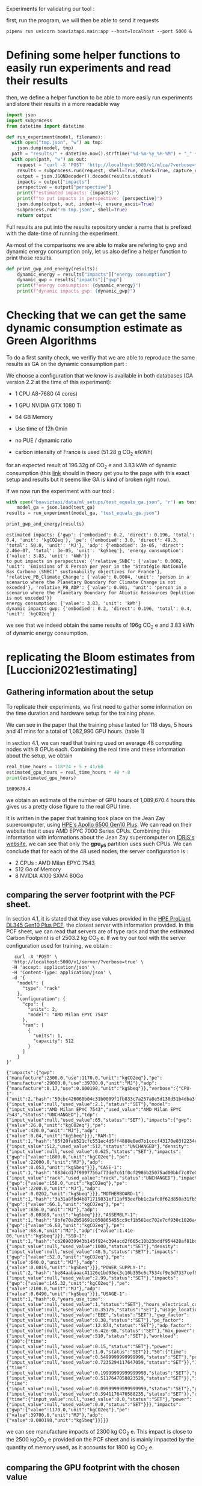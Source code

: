 Experiments for validating our tool :

first, run the program, we will then be able to send it requests
#+begin_src shell :results output :exports both
pipenv run uvicorn boaviztapi.main:app --host=localhost --port 5000 &
#+end_src


* Defining some helper functions to easily run experiments and read their results

then, we define a helper function to be able to more easily run
experiments and store their results in a more readable way
#+begin_src python :results output :exports both :session
import json
import subprocess
from datetime import datetime

def run_experiment(model, filename):
  with open("tmp.json", "w") as tmp:
    json.dump(model, tmp)
  path = "results/" + datetime.now().strftime("%d-%m-%y_%H-%M") + "_" + filename
  with open(path, "w") as out:
    request = "curl -X 'POST' 'http://localhost:5000/v1/mlca/?verbose=true' -H 'accept: aplication/json' -H 'Content-Type: application/json' -d @tmp.json"
    results = subprocess.run(request, shell=True, check=True, capture_output=True, text=True)
    output = json.JSONDecoder().decode(results.stdout)
    impacts = output["impacts"]
    perspective = output["perspective"]
    print(f"estimated impacts: {impacts}")
    print(f"to put impacts in perspective: {perspective}")
    json.dump(output, out, indent=4, ensure_ascii=True)
    subprocess.run("rm tmp.json", shell=True)
    return output
#+end_src

#+RESULTS:

Full results are put into the results repository under a name that is
prefixed with the date-time of running the experiment.

As most of the comparisons we are able to make are refering to gwp and
dynamic energy consumption only, let us also define a helper function
to print those results.

#+begin_src python :results output :exports both :session
def print_gwp_and_energy(results):
    dynamic_energy = results["impacts"]["energy consumption"]
    dynamic_gwp = results["impacts"]["gwp"]
    print(f"energy consumption: {dynamic_energy}")
    print(f"dynamic impacts gwp: {dynamic_gwp}")
#+end_src

#+RESULTS:


* Checking that we can get the same dynamic consumption estimate as Green Algorithms

To do a first sanity check, we verifiy that we are able to reproduce
the same results as GA on the dynamic consumption part :

We choose a configuration that we know is available in both databases
(GA version 2.2 at the time of this experiment):
- 1 CPU A8-7680 (4 cores)
- 1 GPU NVIDIA GTX 1080 Ti
- 64 GB Memory

- Use time of 12h 0min
- no PUE / dynamic ratio
- carbon intensity of France is used (51.28 g CO_2 e/kWh)

for an expected result of 196.32g of CO_2 e and 3.83 kWh of dynamic
consumption (this [[http://calculator.green-algorithms.org//?runTime_hour=12&runTime_min=0&appVersion=v2.2&locationContinent=Europe&locationCountry=France&locationRegion=FR&PUEradio=Yes&PUE=1&coreType=Both&numberCPUs=4&CPUmodel=A8-7680&numberGPUs=1&GPUmodel=NVIDIA%20GTX%201080%20Ti&memory=64&platformType=localServer][link]] should in theory get you to the page with this
exact setup and results but it seems like GA is kind of broken right
now).

If we now run the experiment with our tool :
#+begin_src python :results output :exports both :session
with open("boaviztapi/data/ml_setups/test_equals_ga.json", 'r') as test_ga:
    model_ga = json.load(test_ga)
results = run_experiment(model_ga, "test_equals_ga.json")

print_gwp_and_energy(results)
#+end_src

#+RESULTS:
: estimated impacts: {'gwp': {'embodied': 0.2, 'direct': 0.196, 'total': 0.4, 'unit': 'kgCO2eq'}, 'pe': {'embodied': 3.0, 'direct': 49.3, 'total': 50.0, 'unit': 'MJ'}, 'adp': {'embodied': 3e-05, 'direct': 2.46e-07, 'total': 3e-05, 'unit': 'kgSbeq'}, 'energy consumption': {'value': 3.83, 'unit': 'kWh'}}
: to put impacts in perspective: {'relative_SNBC': {'value': 0.0002, 'unit': 'Emissions of X Person per year in the "Stratégie Nationale Bas Carbone (SNBC)" sustanability objectives for France'}, 'relative_PB_Climate_Change': {'value': 0.0004, 'unit': 'person in a scenario where the Planetary Boundary for Climate Change is not exceded'}, 'relative_PB_ADP': {'value': 0.001, 'unit': 'person in a scenario where the Planetary Boundary for Abiotic Ressources Deplition is not exceded'}}
: energy consumption: {'value': 3.83, 'unit': 'kWh'}
: dynamic impacts gwp: {'embodied': 0.2, 'direct': 0.196, 'total': 0.4, 'unit': 'kgCO2eq'}

we see that we indeed obtain the same results of 196g CO_2 e and 3.83
kWh of dynamic energy consumption.

* replicating the Bloom estimates from [Luccioni2021estimating]

** Gathering information about the setup
To replicate their experiments, we first need to gather some
information on the time duration and hardware setup for the training
phase.

We can see in the paper that the training phase lasted for 118 days, 5
hours and 41 mins for a total of 1,082,990 GPU hours. (table 1)

in section 4.1, we can read that training used on average 48 computing
nodes with 8 GPUs each.
Combining the real time and these information about the setup, we
obtain

#+begin_src python :results output :exports both
real_time_hours = 118*24 + 5 + 41/60
estimated_gpu_hours = real_time_hours * 48 * 8
print(estimated_gpu_hours)
#+end_src

#+RESULTS:
: 1089670.4

we obtain an estimate of the number of GPU hours of 1,089,670.4 hours
this gives us a pretty close figure to the real GPU time.

It is written in the paper that training took place on the Jean Zay
supercomputer, using [[https://buy.hpe.com/fr/fr/compute/apollo-systems/apollo-6500-system/apollo-6500-system/hpe-apollo-6500-gen10-plus-system/p/1013092236][HPE's Apollo 6500 Gen10 Plus]]. We can read on
their website that it uses AMD EPYC 7000 Series CPUs. Combining this
information with informations about the Jean Zay supercomputer on
[[http://www.idris.fr/jean-zay/cpu/jean-zay-cpu-hw.html#gpu_p13][IDRIS's website]], we can see that only the **gpu_p5**  partition uses
such CPUs. 
We can conclude that for each of the 48 used nodes, the server
configuration is :
+ 2 CPUs : AMD Milan EPYC 7543
+ 512 Go of Memory
+ 8 NVIDIA A100 SXM4 80Go

** comparing the server footprint with the PCF sheet.

   In section 4.1, it is stated that they use values provided in the
   [[https://www.hpe.com/psnow/doc/a50005151enw][HPE ProLiant DL345 Gen10 Plus PCF]], the closest server with
   information provided. In this PCF sheet, we can read that servers
   are of type rack and that the estimated Carbon Footprint is of
   2503.2 kg CO_2 e.
   If we try our tool with the server configuration used for training,
   we obtain :
   #+begin_src shell :results output :exports both
   curl -X 'POST' \
  'http://localhost:5000/v1/server/?verbose=true' \
  -H 'accept: application/json' \
  -H 'Content-Type: application/json' \
  -d '{
    "model": {
      "type": "rack"
    },
    "configuration": {
      "cpu": {
        "units": 2,
        "model": "AMD Milan EPYC 7543"
      },
      "ram": [
        {
          "units": 1,
          "capacity": 512
        }
      ]
    }
}'
   #+end_src

   #+RESULTS:
   : {"impacts":{"gwp":{"manufacture":2300.0,"use":1170.0,"unit":"kgCO2eq"},"pe":{"manufacture":29000.0,"use":39700.0,"unit":"MJ"},"adp":{"manufacture":0.17,"use":0.000198,"unit":"kgSbeq"}},"verbose":{"CPU-1":{"unit":2,"hash":"50cbc426060b04c31b0009f1fb833c7a257a8e5d130d51b4dba3f36bfb49bef2","die_size":{"input_value":null,"used_value":2.1,"status":"SET"},"model":{"input_value":"AMD Milan EPYC 7543","used_value":"AMD Milan EPYC 7543","status":"UNCHANGED"},"tdp":{"input_value":null,"used_value":65,"status":"SET"},"impacts":{"gwp":{"value":26.0,"unit":"kgCO2eq"},"pe":{"value":420.0,"unit":"MJ"},"adp":{"value":0.04,"unit":"kgSbeq"}}},"RAM-1":{"unit":1,"hash":"05f20fab521cfc551ec4d5ff4888e0ed7b1cccf43170e03f2234ec6b4c99db1c","capacity":{"input_value":512,"used_value":512,"status":"UNCHANGED"},"density":{"input_value":null,"used_value":0.625,"status":"SET"},"impacts":{"gwp":{"value":1800.0,"unit":"kgCO2eq"},"pe":{"value":22000.0,"unit":"MJ"},"adp":{"value":0.053,"unit":"kgSbeq"}}},"CASE-1":{"unit":1,"hash":"083dcd17f9997756af73de7c61f0cf2986b25075ad00bbf7c07e08cc80a2183f","case_type":{"input_value":"rack","used_value":"rack","status":"UNCHANGED"},"impacts":{"gwp":{"value":150.0,"unit":"kgCO2eq"},"pe":{"value":2200.0,"unit":"MJ"},"adp":{"value":0.0202,"unit":"kgSbeq"}}},"MOTHERBOARD-1":{"unit":1,"hash":"3a31a8fbd4b871719831ef11af93eefbb1c2afc0f62d850a31fb5475aac9336e","impacts":{"gwp":{"value":66.1,"unit":"kgCO2eq"},"pe":{"value":836.0,"unit":"MJ"},"adp":{"value":0.00369,"unit":"kgSbeq"}}},"ASSEMBLY-1":{"unit":1,"hash":"8bfe70a2b59691c050865455cc9cf1b561ec702e7cf930c1026a490964bbd364","impacts":{"gwp":{"value":6.68,"unit":"kgCO2eq"},"pe":{"value":68.6,"unit":"MJ"},"adp":{"value":1.41e-06,"unit":"kgSbeq"}}},"SSD-1":{"unit":1,"hash":"cb269039943b145f924c394acd2f665c10b23bddf954428af81bd8eccaff3d6a","capacity":{"input_value":null,"used_value":1000,"status":"SET"},"density":{"input_value":null,"used_value":48.5,"status":"SET"},"impacts":{"gwp":{"value":52.0,"unit":"kgCO2eq"},"pe":{"value":640.0,"unit":"MJ"},"adp":{"value":0.0019,"unit":"kgSbeq"}}},"POWER_SUPPLY-1":{"unit":2,"hash":"be84aabaaac41126e1bd93ec3c10b355c6c7534cf9e3d7337cef9d6d0bb116c6","unit_weight":{"input_value":null,"used_value":2.99,"status":"SET"},"impacts":{"gwp":{"value":145.32,"unit":"kgCO2eq"},"pe":{"value":2100.0,"unit":"MJ"},"adp":{"value":0.0496,"unit":"kgSbeq"}}},"USAGE-1":{"unit":1,"hash":0,"years_use_time":{"input_value":null,"used_value":1,"status":"SET"},"hours_electrical_consumption":{"input_value":null,"used_value":0.35175,"status":"SET"},"usage_location":{"input_value":null,"used_value":"EEE","status":"SET"},"gwp_factor":{"input_value":null,"used_value":0.38,"status":"SET"},"pe_factor":{"input_value":null,"used_value":12.874,"status":"SET"},"adp_factor":{"input_value":null,"used_value":6.42e-08,"status":"SET"},"max_power":{"input_value":null,"used_value":510,"status":"SET"},"workload":{"100":{"time":{"input_value":null,"used_value":0.15,"status":"SET"},"power":{"input_value":null,"used_value":1.0,"status":"SET"}},"50":{"time":{"input_value":null,"used_value":0.5499999999999999,"status":"SET"},"power":{"input_value":null,"used_value":0.7235294117647059,"status":"SET"}},"10":{"time":{"input_value":null,"used_value":0.19999999999999998,"status":"SET"},"power":{"input_value":null,"used_value":0.5117647058823529,"status":"SET"}},"idle":{"time":{"input_value":null,"used_value":0.09999999999999999,"status":"SET"},"power":{"input_value":null,"used_value":0.3941176470588235,"status":"SET"}},"off":{"time":{"input_value":null,"used_value":0.0,"status":"SET"},"power":{"input_value":null,"used_value":0.0,"status":"SET"}}},"impacts":{"gwp":{"value":1170.0,"unit":"kgCO2eq"},"pe":{"value":39700.0,"unit":"MJ"},"adp":{"value":0.000198,"unit":"kgSbeq"}}}}}

we can see manufacture impacts of 2300 kg CO_2 e. This impact is close
to the 2500 kgCO_2 e provided on the PCF sheet and is mainly impacted
by the quantity of memory used, as it accounts for 1800 kg CO_2 e.

** comparing the GPU footprint with the chosen value

In section 4.1, it is stated that a value of 150 kg CO_2 e is
chosen. Taking a look at the source, there is no real justification
given for that value. Given that in [Loubet2023life] a small GPUs
manufacture is estimated at emiting around 30 kg CO_2 e, we can
hypothesize that GPU manufacture impacts would be in the order of 50
to 150 kg CO_2 e.

#+begin_src shell :results output :exports both
curl -X 'POST' \
  'http://localhost:5000/v1/component/gpu?verbose=true' \
  -H 'accept: application/json' \
  -H 'Content-Type: application/json' \
  -d '{
  "model": "NVIDIA A100 SXM4 80 GB"
}'
#+end_src

#+RESULTS:
: {"impacts":{"gwp":{"manufacture":300.0,"use":"not implemented","unit":"kgCO2eq"},"pe":{"manufacture":4000.0,"use":"not implemented","unit":"MJ"},"adp":{"manufacture":0.03,"use":"not implemented","unit":"kgSbeq"}},
"verbose":{"units":1,"die_size":{"input_value":null,"used_value":8.26,"status":"SET"},"model":{"input_value":"NVIDIA
A100 SXM4 80 GB","used_value":"NVIDIA A100 SXM4 80
GB","status":"UNCHANGED"},
"tdp":{"input_value":null,"used_value":400,"status":"SET"},"memory_size":{"input_value":null,"used_value":80,"status":"SET"},
"memory":{"capacity":{"input_value":null,"used_value":80,"status":"SET"},"density":{"input_value":null,"used_value":0.625,"status":"SET"},"impacts":{"gwp":{"value":290.0,"unit":"kgCO2eq"},"pe":{"value":3600.0,"unit":"MJ"},"adp":{"value":0.0098,"unit":"kgSbeq"}}},"impacts":{"gwp":{"value":300.0,"unit":"kgCO2eq"},"pe":{"value":4000.0,"unit":"MJ"},"adp":{"value":0.03,"unit":"kgSbeq"}}}}

For the specific model used, the "NVIDIA A100 SMX4 80GB", we can see
a manufacture impact of 300 kgCO_2 e. this impact is mainly influenced
by the quantity of memory on the GPU with 290 kg CO_2 e.
These are preliminary results since the base value for gpu impacts is
not proporly set yet.

** Estimating the total impacts

with all of the previous information, we can run the estimation

#+begin_src python :results output :exports both :session
with open("boaviztapi/data/ml_setups/test_bloom.json",'r') as bloom:
    bloom_model = json.load(bloom)
out = run_experiment(bloom_model,"bloom.json")
embodied = out["verbose"]["embodied impacts"]["gwp"]
dynamic = out["verbose"]["dynamic impacts"]["gwp"]
print(f"embodied impacts gwp: {embodied}")
print(f"dynamic impacts gwp: {dynamic}")
#+end_src

#+RESULTS:
: estimated impacts: {'gwp': {'embodied': 10000.0, 'direct': 82000.0, 'total': 100000.0, 'unit': 'kgCO2eq'}, 'pe': {'embodied': 200000.0, 'direct': 16200000.0, 'total': 20000000.0, 'unit': 'MJ'}, 'adp': {'embodied': 1.0, 'direct': 0.0696, 'total': 1.0, 'unit': 'kgSbeq'}, 'energy consumption': {'value': 462000.0, 'unit': 'kWh'}}
: to put impacts in perspective: {'relative_SNBC': {'value': 50.0, 'unit': 'Emissions of X Person per year in the "Stratégie Nationale Bas Carbone (SNBC)" sustanability objectives for France'}, 'relative_PB_Climate_Change': {'value': 100.0, 'unit': 'person in a scenario where the Planetary Boundary for Climate Change is not exceded'}, 'relative_PB_ADP': {'value': 40.0, 'unit': 'person in a scenario where the Planetary Boundary for Abiotic Ressources Deplition is not exceded'}}
: embodied impacts gwp: {'server': 7000.0, 'gpus': 8000.0, 'unit': 'kgCO2eq'}
: dynamic impacts gwp: {'value': 26500.0, 'gpus': 25000.0, 'ram': 1510.0, 'cpus': 0.0, 'unit': 'kgCO2eq'}

we can see in the results (full result in results/datetime bloom.json) that we obtain close figures to those in the
paper.
with embodied impacts of 6.9T CO_2 e for the servers and 8T for the
GPUs to compare with the 7.6T for the servers and 3.6 T for the GPUs
in the paper. Most of the difference is due to estimated impacts of
300 kgCO_2 e for one GPU while it was estimated to 125 kgCO_2 e in the
paper.

For the dynamic consumption, we obtain an estimate of 26.5T CO_2 e,
mainly due to the GPUs (accountable for 25T, the only difference with
the figure obtained in the paper being the slightly off conversion
from real time to GPU hours) while the memory, not accounted for in
the paper brings another 1.5T CO_2 e.

The only thing that differs greatly is the value for the idle
consumption. (not so surprising since figures differ quite a lot).

* replicating results from [Bannour2021evaluating]

** detailling the Hardware configurations
the facility setup is the [[https://doc.lab-ia.fr/][LaBia]]. We can see that the only nodes using a
20 core CPU are: n[101-102]:

-  2 x Intel Xeon Gold 6148 20 cores / 40 threads @ 2.4 GHz (Skylake)
-  384 GiB of RAM
-  4 x NVIDIA Tesla V100 with 32 GiB of RAM (NVLink)

using 32 GB of RAM and not the full 384.

while the lab server is using one GTX 1080 Ti with 11GB of memory.
it is a Dell PowerEdge R730 with 2 GTW 1080 Ti, 2 Intel Xeon E5-2620
v4 CPU and 125 GB memory (only 11 of whihch are requested).

while we do not have the Intel Xeon Gold 6148 in our CPU database, we
can see on [[https://www.intel.fr/content/www/fr/fr/products/sku/120489/intel-xeon-gold-6148-processor-27-5m-cache-2-40-ghz/specifications.html][Intel's website]] that it has a TDP of 150W, was realeased in
2017 with a process of 14nm with the Skylake architecture, this is
sufficient information to add one entry to our database, knowing the
information about the Skylake architecture from [[https://en.wikichip.org/wiki/intel/microarchitectures/skylake_(server)][WikiChips]]. 

** Problems with the provided data

*** incoherences between tables 3 and 4
les résultats affichés dans le papier ne sont pas cohérent d'un
tableau à l'autre. Si on essaie de passer des valeurs de consommation
d'énergie (pour GA au moins) avec le facteur d'intensité carbone
indiqué, on ne retombe pas du tout sur les émissions de carbone
indiquées.

Par exemple : pour French Press, server: il est indiqué 1.38 kWh et
dans la section 4.2 il est indiqué 39 gCO_2 e/kWh comme intensité
carbone utilisée.
#+begin_src python :results output :exports both
print(39*1.38)
#+end_src

#+RESULTS:
: 53.81999999999999

on obtient 53.8g alors que dans la table 3, il est indiqué 350g pour
cette même expérience.

*** Not being able to find the same energy consumption using the same formula

An NVIDIA Tesla V100 as a TDP of 250W, therefore, if used for 2 hours,
we would expect an energy consumption of 500Wh 

However, in the paper, this consumption is estimated at a little more
than 1kWh + 32*.37W * 2 = 23Wh for the memory

#+begin_src python :results output :exports both
print(32*.37)
print((500 + 11.84) * 118/60) 
#+end_src

#+RESULTS:
: 11.84
: 1006.6186666666666

We can see that If we were to assume the usage of two GPUs, we would
obtain an estimate of 1.006 kWh, that is close to the 1.03kWh
estimated for French Press on the Facility but not exactly the same
value.
This is the closest explaination of the results I am able to formulate
while still not being exact

** experiments

#+begin_src shell :results output :exports both
curl -X 'POST' \
  'http://localhost:5000/v1/mlca/?verbose=true' \
  -H 'accept: application/json' \
  -H 'Content-Type: application/json' \
  -d '{
  "server": {
    "configuration": {
      "cpu": {
        "units": 2,
        "model": "Xeon Gold 6148"
      },
      "ram": [
        {
          "units": 1,
          "capacity": 32
        }
      ]
    }
  },
  "gpu": [
    {
      "units": 4,
      "model": "NVIDIA Tesla V100 PCIe 32 GB"
    }
  ],
  "psf": 1,
  "nb_nodes": 1,
  "cpu_usage_ratio": 0,
  "usage": {
    "minute_use_time": 118.04,
    "usage_location": "FRA",
    "gwp_factor": 39E-3
  }
}'
#+end_src

: #+RESULTS:{"impacts":{"gwp":{"embodied":0.05,"direct":0.24,"total":0.3,"unit":"kgCO2eq"},"pe":{"embodied":0.7,"direct":69.6,"total":70.0,"unit":"MJ"},"adp":{"embodied":1e-05,"direct":3e-07,"total":1e-05,"unit":"kgSbeq"},"energy consumption":{"value":1.99,"unit":"kWh"}},"perspective":{"relative_SNBC":{"value":0.0001,"unit":"Emissions of X Person per year in the \"Stratégie Nationale Bas Carbone (SNBC)\" sustanability objectives for France"},"relative_PB_Climate_Change":{"value":0.0003,"unit":"person in a scenario where the Planetary Boundary for Climate Change is not exceded"},"relative_PB_ADP":{"value":0.0003,"unit":"person in a scenario where the Planetary Boundary for Abiotic Ressources Deplition is not exceded"}},"verbose":{"usage":{"years_use_time":{"input_value":null,"used_value":0,"status":"SET"},"hours_electrical_consumption":{"input_value":null,"used_value":1.01192,"status":"SET"},"usage_location":{"input_value":"FRA","used_value":"FRA","status":"UNCHANGED"},"gwp_factor":{"input_value":0.039,"used_value":0.039,"status":"UNCHANGED"},"pe_factor":{"input_value":null,"used_value":11.289,"status":"SET"},"adp_factor":{"input_value":null,"used_value":4.86e-08,"status":"SET"},"dynamic_ratio":{"input_value":null,"used_value":3.0969267139479904,"status":"SET"},"minute_use_time":{"input_value":118.04,"used_value":118.04,"status":"UNCHANGED"},"dynamic_impact_gwp":{"input_value":null,"used_value":[0.07764057392,3],"status":"SET"},"dynamic_impact_adp":{"input_value":null,"used_value":[9.6752099808e-08,3],"status":"SET"},"dynamic_impact_pe":{"input_value":null,"used_value":[22.47395997392,3],"status":"SET"},"impacts":{"gwp":{"value":0.24,"unit":"kgCO2eq"},"pe":{"value":69.6,"unit":"MJ"},"adp":{"value":3e-07,"unit":"kgSbeq"}}},"embodied impacts":{"gwp":{"server":0.026,"gpus":0.03,"unit":"kgCO2eq"},"pe":{"server":0.35,"gpus":0.3,"unit":"MJ"},"adp":{"server":5.3e-06,"gpus":4e-06,"unit":"kgSbeq"}},"dynamic impacts":{"gwp":{"value":0.0776,"gpus":0.0767,"ram":0.000915,"cpus":0.0,"unit":"kgCO2eq"},"pe":{"value":22.5,"gpus":22.2,"ram":0.265,"cpus":0.0,"unit":"MJ"},"adp":{"value":9.68e-08,"gpus":9.56e-08,"ram":1.14e-09,"cpus":0.0,"unit":"kgSbeq"}},"manufacture of one server node":{"CPU-1":{"unit":2,"hash":"e9fb3b5d6c10d5704f77b5ceb8b83db4da55d51793389f5c5d1ac968decb6146","die_size":{"input_value":null,"used_value":6.94,"status":"SET"},"model":{"input_value":"Xeon Gold 6148","used_value":"Xeon Gold 6148","status":"UNCHANGED"},"tdp":{"input_value":null,"used_value":150,"status":"SET"},"impacts":{"gwp":{"value":45.6,"unit":"kgCO2eq"},"pe":{"value":680.0,"unit":"MJ"},"adp":{"value":0.04,"unit":"kgSbeq"}}},"RAM-1":{"unit":1,"hash":"a34b138e4ee0b4c832576fe84c3ef50c4e9713ab83fe8269fdc4dbacfd382efb","capacity":{"input_value":32,"used_value":32,"status":"UNCHANGED"},"density":{"input_value":null,"used_value":0.625,"status":"SET"},"impacts":{"gwp":{"value":120.0,"unit":"kgCO2eq"},"pe":{"value":1500.0,"unit":"MJ"},"adp":{"value":0.0049,"unit":"kgSbeq"}}},"MOTHERBOARD-1":{"unit":1,"hash":"3a31a8fbd4b871719831ef11af93eefbb1c2afc0f62d850a31fb5475aac9336e","impacts":{"gwp":{"value":66.1,"unit":"kgCO2eq"},"pe":{"value":836.0,"unit":"MJ"},"adp":{"value":0.00369,"unit":"kgSbeq"}}},"ASSEMBLY-1":{"unit":1,"hash":"8bfe70a2b59691c050865455cc9cf1b561ec702e7cf930c1026a490964bbd364","impacts":{"gwp":{"value":6.68,"unit":"kgCO2eq"},"pe":{"value":68.6,"unit":"MJ"},"adp":{"value":1.41e-06,"unit":"kgSbeq"}}},"SSD-1":{"unit":1,"hash":"cb269039943b145f924c394acd2f665c10b23bddf954428af81bd8eccaff3d6a","capacity":{"input_value":null,"used_value":1000,"status":"SET"},"density":{"input_value":null,"used_value":48.5,"status":"SET"},"impacts":{"gwp":{"value":52.0,"unit":"kgCO2eq"},"pe":{"value":640.0,"unit":"MJ"},"adp":{"value":0.0019,"unit":"kgSbeq"}}},"POWER_SUPPLY-1":{"unit":2,"hash":"be84aabaaac41126e1bd93ec3c10b355c6c7534cf9e3d7337cef9d6d0bb116c6","unit_weight":{"input_value":null,"used_value":2.99,"status":"SET"},"impacts":{"gwp":{"value":145.32,"unit":"kgCO2eq"},"pe":{"value":2100.0,"unit":"MJ"},"adp":{"value":0.0496,"unit":"kgSbeq"}}},"CASE-1":{"unit":1,"hash":"d510a031d97870b128df7e34c32ed8264c7ac8f1786f012cce7f6dbf2a6ffebf","case_type":{"input_value":null,"used_value":"rack","status":"SET"},"impacts":{"gwp":{"value":150.0,"unit":"kgCO2eq"},"pe":{"value":2200.0,"unit":"MJ"},"adp":{"value":0.0202,"unit":"kgSbeq"}}}},"manufacture of one gpu":{"die_size":{"input_value":null,"used_value":8.15,"status":"SET"},"model":{"input_value":"NVIDIA Tesla V100 PCIe 32 GB","used_value":"NVIDIA Tesla V100 PCIe 32 GB","status":"UNCHANGED"},"tdp":{"input_value":null,"used_value":250,"status":"SET"},"memory_size":{"input_value":null,"used_value":32,"status":"SET"},"memory":{"capacity":{"input_value":null,"used_value":32,"status":"SET"},"density":{"input_value":null,"used_value":0.625,"status":"SET"},"impacts":{"gwp":{"value":120.0,"unit":"kgCO2eq"},"pe":{"value":1500.0,"unit":"MJ"},"adp":{"value":0.0049,"unit":"kgSbeq"}}},"impacts":{"gwp":{"value":100.0,"unit":"kgCO2eq"},"pe":{"value":2000.0,"unit":"MJ"},"adp":{"value":0.03,"unit":"kgSbeq"}}}}}



* replicating results from [Dinarelli2022toward]

First, let us define a prototype ml setup. We will use it to define
the different hardware configurations. This will help us easily run
the different experiments to reconstruct the results from the
different tables.

  #+begin_src python :results both :exports both :session
model = {
"server": {},
"gpu": [],
"psf": 1,
"nb_nodes": 1,
"cpu_usage_ratio": 0,
"gpu_usage_ratio": 1,
"usage": {
  "dynamic_ratio": 1,
  "hours_use_time": 0,
  "minute_use_time": 118.04,
  "usage_location": "FRA",
  "gwp_factor": 51E-3
}
}
  #+end_src

  #+RESULTS:



** Trying to find information about the hardware setup

The authors gave us some insight on the hardware used for running
their experiments.

#+begin_quote
En tout cas, pour essayer de te donner les info dont tu as besoin, après si c'est pas ça, ou si tu as besoin d'autres informations, n'hésite pas à demander :
"CPU : nombre de coeurs utilisés, modèle" => je ne sais pas combien de coeur CPU sont utilisé par les modèles wav2vec que j'ai utilisé, mes modèles SLU en utilise un seul.
"GPU : nombre utilisés et modèles, mémoire utilisée" (je présume que
tu voulais écrire "nombre de coeur utilisés") => 
4 GPU pendant 100 heures pour fine-tuner le modèle wav2vec (seulement pour les expériences où il est fine-tuné évidemment), 1 seule GPU pour mes modèles SLU.

Pour la taille des modèles :
environ 308 millions de paramètres pour le modèle wav2vec2
environ 12 millions de paramètres pour le modèle SLU

Pour la mémoire utilisée, on est à environ 80GB de mémoire centrale (RAM de la CPU) et environ 8GB de mémoire GPU pour les entraînements des mes modèles SLU.
Pour le fine-tuning des modèles wav2vec je ne sais pas, je n'ai jamais regardé pendant l'apprentissage de ces modèles, je sais que ça passe pas sur les GPU à 24GB du LIG, du coup j'ai dû le faire sur JZ sur la partition de GPU à 32 GB.
Je présume que la plupart des GPU (4 GPU à 32GB pour rappel) est utilisé par le modèle et les gradients des paramètres, puisque l'apprentissage des modèles SLU sur les mêmes données passe sur des GPU à 12GB du LIG.

Alors, sur JZ j'utilise les Tesla V100-SXM2-32GB .
Au LIG, pour les modèles SLU, j'utilise principalement des NVIDIA GTX 1080 Ti 12Go ou des NVIDIA RTX 2080 Ti 11Go.
Il m'est arrivé d'utiliser parfois des NVIDIA TITAN X (Pascal) 12Go et des NVIDIA Quadro RTX 6000 24Go.

En fait au LIG c'est OAR qui gère les job, du coup ce n'est pas facile de monitorer exactement où le job est exécuté.
Je sais que si je lance sur une machine donné, ce que je fais parce
que OAR par défaut te met sur la première disponible et du coup tout
le monde se retrouve sur les mêmes machines, il y a telle ou telle
GPU, mais là je ne me rappelle pas dans quelle mesure je lance plus
sur une machine que sur une autre. À priori c'est 90%-95% du temps sur
des NVIDIA GTX 1080 Ti 12Go ou des NVIDIA RTX 2080 Ti 11Go en mesure
égale.
#+end_quote

*** Hardware for the fine-tuning 
They said that a node from the Jean Zay supercomputer with 4 GPUs with
32GB memory was used for the fine tuning of the wave2vec model. if we look at the [[http://www.idris.fr/jean-zay/cpu/jean-zay-cpu-hw.html#gpu_p13][Idris' website]] we
think that the nodes used were from the *v100-32g*, it is the only node
with matching requirements in terms of number of GPU and memory per
GPU.

these nodes have the following hardware configuration :
        +  2 Intel Cascade Lake 6248 (20 cores at 2,5 GHz)
        +  192 GB de memory per node
        +  4 GPU Nvidia Tesla V100 SXM2 32 GB

Because we do not have the Intel Cascade Lake 6248 in our database, we
need to find some information about it. We can see on [[https://www.intel.fr/content/www/fr/fr/products/sku/192446/intel-xeon-gold-6248-processor-27-5m-cache-2-50-ghz/specifications.html][Intel's webpage]]
that it is a processor of the Cascade Lake architecture. On [[https://en.wikichip.org/wiki/intel/microarchitectures/cascade_lake#LCC_SoC][Wikichip]],
we can see that Cascade Lake Processors use dies largely similar to
those of the [[https://en.wikichip.org/wiki/intel/microarchitectures/skylake_(server)#Core][Skylake cores]]. Combining all of these pieces of
information, we can get an estimation of the details of an Intel
Cascade Lage 6248 :
model: "Xeon Gold 6248"
manufacture date: "2019"
process: 14nm
number of cores: 20
die size: 694 mm² (XCC configuration)

#+begin_src python :results output :exports both :session
jean_zay = model
jean_zay["server"]["configuration"] = {
    "cpu": {
      "units": 2,
      "model": "Xeon 6248"
    },
    "ram": [
      {
        "units": 1,
        "capacity": 192
      }
    ]
  }
jean_zay["gpu"] = [
  {
    "units": 4,
    "model": "NVIDIA Tesla V100 SXM2 32 GB"
  }
]
#+end_src

#+RESULTS:

*** Hardware for training the models

We are told that training uses only one GPU at a time and that it uses
roughly half of the time a RTX 2080 Ti and the other half a GTX 1080
Ti, to represent this, we will put the two different models in the
list of GPUs and use a 'gpu usage' of .5.
We are also told that the training uses 80 GB memory with no
additional information on the hardware used.
Since we do not know any more precise information, we will use the
default values of our tool to complete the missing pieces of information

    #+begin_src python :results output :exports both :session

training_SLU_model = model
training_SLU_model["gpu"] = [
  {
    "units": 1,
    "model": "NVIDIA GeForce RTX 2080 Ti 11GB"
  },
  {
    "units":1,
    "model": "NVIDIA GeForce GTX 1080 Ti"
  }
]
training_SLU_model["gpu_usage"] = .5
training_SLU_model["server"]["configuration"] = {
    "ram": [
      {
        "units": 1,
        "capacity": 80
      }
    ]
}
    
    #+end_src

    #+RESULTS:

** coherency of the results

One first good news is that information are coherent with themselves.
Using the indicated (in the paper) carbon intensity of 51gCO_2 e/kWh
used and indicated energy consumption, we are able to find back the carbon emissions
indicated in the table. The only problem is that for table 1, it seems
that there was a translation error when filling the table. The figures
are written in the french notation with "," separating units from
decimals and not the usual ".".
For instance, if we look at the first line of table 1, we can read
a consumption of 4,473 kWh, that we can translate to 4.473 kWh.
#+begin_src python :results output :exports both
print(4.473*51)
#+end_src

#+RESULTS:
: 228.123

We obtain 228.123g CO_2 e, the same value as indicated in the paper.

We then only need to be able to find coherent energy consumption
values to obtain comparable results.

** Estimating energy consumption

*** fine tuning of the SSL model

    #+begin_src python :results output :exports both :session
jean_zay["usage"]["hours_use_time"] = 100
jean_zay["usage"]["minute_use_time"] = 0
output = run_experiment(jean_zay, "fine_tuning_SSL.json")
print_gwp_and_energy(output)
    #+end_src

    #+RESULTS:
    : estimated impacts: {'gwp': {'embodied': 3.0, 'direct': 4.85, 'total': 8.0, 'unit': 'kgCO2eq'}, 'pe': {'embodied': 50.0, 'direct': 1070.0, 'total': 1000.0, 'unit': 'MJ'}, 'adp': {'embodied': 0.0005, 'direct': 4.62e-06, 'total': 0.0005, 'unit': 'kgSbeq'}, 'energy consumption': {'value': 95.2, 'unit': 'kWh'}}
    : to put impacts in perspective: {'relative_SNBC': {'value': 0.004, 'unit': 'Emissions of X Person per year in the "Stratégie Nationale Bas Carbone (SNBC)" sustanability objectives for France'}, 'relative_PB_Climate_Change': {'value': 0.008, 'unit': 'person in a scenario where the Planetary Boundary for Climate Change is not exceded'}, 'relative_PB_ADP': {'value': 0.02, 'unit': 'person in a scenario where the Planetary Boundary for Abiotic Ressources Deplition is not exceded'}}
    : energy consumption: {'value': 95.2, 'unit': 'kWh'}
    : dynamic impacts gwp: {'embodied': 3.0, 'direct': 4.85, 'total': 8.0, 'unit': 'kgCO2eq'}

We can see that we obtain an estimate of 4.85kg CO_2 e for the direct
impacts and a dynamic consumption of 95.2 kWh, which is really
close to the 4.729kg CO_2 e and 97.720 kWh presented in the paper.

*** Table 1

    #+begin_src python :results output :exports both :session
print("spectro 3  steps :")
training_SLU_model['usage']['hours_use_time'] = 36
training_SLU_model['usage']['minute_use_time'] = 14
output = run_experiment(training_SLU_model, 'PortMEDIA_spectro_3-steps.json')
print_gwp_and_energy(output)

print("spectro 2  steps :")
training_SLU_model['usage']['hours_use_time'] = 24
training_SLU_model['usage']['minute_use_time'] = 14
output = run_experiment(training_SLU_model, 'PortMEDIA_spectro_2-steps.json')
print_gwp_and_energy(output)

print("spectro 1 step :")
training_SLU_model['usage']['hours_use_time'] = 15
training_SLU_model['usage']['minute_use_time'] = 52
output = run_experiment(training_SLU_model, 'PortMEDIA_spectro_1-step.json')
print_gwp_and_energy(output)
    #+end_src

    #+RESULTS:
    #+begin_example
    spectro 3  steps :
    estimated impacts: {'gwp': {'embodied': 0.7, 'direct': 0.979, 'total': 2.0, 'unit': 'kgCO2eq'}, 'pe': {'embodied': 9.0, 'direct': 217.0, 'total': 200.0, 'unit': 'MJ'}, 'adp': {'embodied': 0.0001, 'direct': 9.33e-07, 'total': 0.0001, 'unit': 'kgSbeq'}, 'energy consumption': {'value': 19.2, 'unit': 'kWh'}}
    to put impacts in perspective: {'relative_SNBC': {'value': 0.0008, 'unit': 'Emissions of X Person per year in the "Stratégie Nationale Bas Carbone (SNBC)" sustanability objectives for France'}, 'relative_PB_Climate_Change': {'value': 0.002, 'unit': 'person in a scenario where the Planetary Boundary for Climate Change is not exceded'}, 'relative_PB_ADP': {'value': 0.004, 'unit': 'person in a scenario where the Planetary Boundary for Abiotic Ressources Deplition is not exceded'}}
    energy consumption: {'value': 19.2, 'unit': 'kWh'}
    dynamic impacts gwp: {'embodied': 0.7, 'direct': 0.979, 'total': 2.0, 'unit': 'kgCO2eq'}
    spectro 2  steps :
    estimated impacts: {'gwp': {'embodied': 0.5, 'direct': 0.655, 'total': 1.0, 'unit': 'kgCO2eq'}, 'pe': {'embodied': 6.0, 'direct': 145.0, 'total': 200.0, 'unit': 'MJ'}, 'adp': {'embodied': 9e-05, 'direct': 6.24e-07, 'total': 9e-05, 'unit': 'kgSbeq'}, 'energy consumption': {'value': 12.8, 'unit': 'kWh'}}
    to put impacts in perspective: {'relative_SNBC': {'value': 0.0006, 'unit': 'Emissions of X Person per year in the "Stratégie Nationale Bas Carbone (SNBC)" sustanability objectives for France'}, 'relative_PB_Climate_Change': {'value': 0.001, 'unit': 'person in a scenario where the Planetary Boundary for Climate Change is not exceded'}, 'relative_PB_ADP': {'value': 0.003, 'unit': 'person in a scenario where the Planetary Boundary for Abiotic Ressources Deplition is not exceded'}}
    energy consumption: {'value': 12.8, 'unit': 'kWh'}
    dynamic impacts gwp: {'embodied': 0.5, 'direct': 0.655, 'total': 1.0, 'unit': 'kgCO2eq'}
    spectro 1 step :
    estimated impacts: {'gwp': {'embodied': 0.3, 'direct': 0.429, 'total': 0.7, 'unit': 'kgCO2eq'}, 'pe': {'embodied': 4.0, 'direct': 94.9, 'total': 100.0, 'unit': 'MJ'}, 'adp': {'embodied': 6e-05, 'direct': 4.09e-07, 'total': 6e-05, 'unit': 'kgSbeq'}, 'energy consumption': {'value': 8.41, 'unit': 'kWh'}}
    to put impacts in perspective: {'relative_SNBC': {'value': 0.0004, 'unit': 'Emissions of X Person per year in the "Stratégie Nationale Bas Carbone (SNBC)" sustanability objectives for France'}, 'relative_PB_Climate_Change': {'value': 0.0007, 'unit': 'person in a scenario where the Planetary Boundary for Climate Change is not exceded'}, 'relative_PB_ADP': {'value': 0.002, 'unit': 'person in a scenario where the Planetary Boundary for Abiotic Ressources Deplition is not exceded'}}
    energy consumption: {'value': 8.41, 'unit': 'kWh'}
    dynamic impacts gwp: {'embodied': 0.3, 'direct': 0.429, 'total': 0.7, 'unit': 'kgCO2eq'}
    #+end_example
We obtain the following results :
- spectro 3 steps: 19.2kWh, 979g CO_2 e (vs 4.473kWh and 228gCO_2 e in
  the paper)
- spectro 2 steps: 12.8kWh, 655g CO_2 e (vs 2.989kWh and 152gCO_2 e in
  the paper)
- spectro 1 step: 8.41kWh, 429g CO_2 e (vs 1.708kWh and 87gCO_2 e in
  the paper)
We can see that we obtain carbon emission estimates around 4 to five times higher than
those presented in the paper. It is expected that we obtain higher
estimates than the measurements as presented in [Jay2023experimental]
